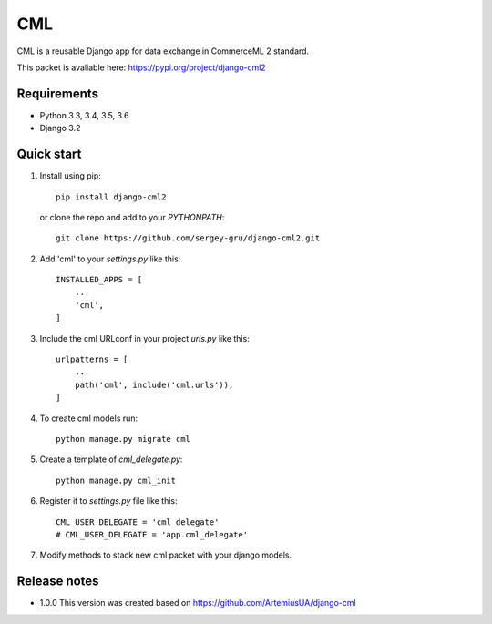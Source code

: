 ===
CML
===

CML is a reusable Django app for data exchange in CommerceML 2 standard.

This packet is avaliable here: https://pypi.org/project/django-cml2


Requirements
------------

- Python 3.3, 3.4, 3.5, 3.6
- Django 3.2

Quick start
-----------

1. Install using pip::

    pip install django-cml2

   or clone the repo and add to your `PYTHONPATH`::

    git clone https://github.com/sergey-gru/django-cml2.git


2. Add 'cml' to your `settings.py` like this::

    INSTALLED_APPS = [
        ...
        'cml',
    ]

3. Include the cml URLconf in your project `urls.py` like this::

    urlpatterns = [
        ...
        path('cml', include('cml.urls')),
    ]

4. To create cml models run::

    python manage.py migrate cml


5. Create a template of `cml_delegate.py`::

    python manage.py cml_init

6. Register it to `settings.py` file like this::

    CML_USER_DELEGATE = 'cml_delegate'
    # CML_USER_DELEGATE = 'app.cml_delegate'

7. Modify methods to stack new cml packet with your django models.


Release notes
----------------
- 1.0.0 This version was created based on https://github.com/ArtemiusUA/django-cml
